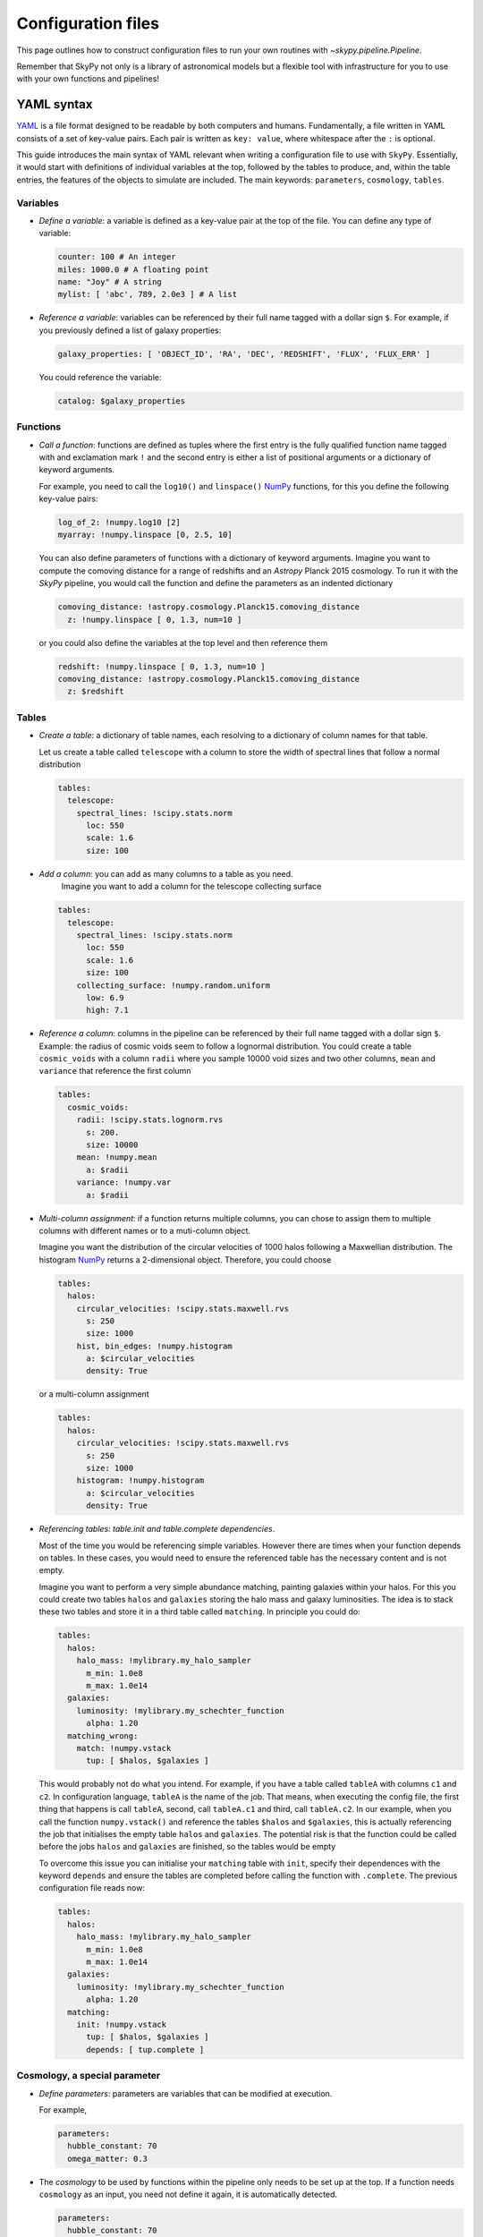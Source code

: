 ###################
Configuration files
###################

This page outlines how to construct configuration files to run your own routines
with `~skypy.pipeline.Pipeline`.

Remember that SkyPy not only is a library of astronomical models but a flexible
tool with infrastructure for you to use with your own
functions and pipelines!

YAML syntax
-----------
YAML_ is a file format designed to be readable by both computers and humans.
Fundamentally, a file written in YAML consists of a set of key-value pairs.
Each pair is written as ``key: value``, where whitespace after the ``:`` is optional.

This guide introduces the main syntax of YAML relevant when writing
a configuration file to use with ``SkyPy``. Essentially, it would start with
definitions of individual variables at the top, followed by the tables to produce,
and, within the table entries, the features of the objects to simulate are included.
The main keywords: ``parameters``, ``cosmology``, ``tables``.


Variables
^^^^^^^^^
* `Define a variable`: a variable is defined as a key-value pair at the top of the file. You can define any type of variable:

  .. code:: yaml

      counter: 100 # An integer
      miles: 1000.0 # A floating point
      name: "Joy" # A string
      mylist: [ 'abc', 789, 2.0e3 ] # A list


* `Reference a variable`: variables can be referenced by their full name tagged with a dollar sign ``$``.
  For example, if you previously defined a list of galaxy properties:

  .. code:: yaml

      galaxy_properties: [ 'OBJECT_ID', 'RA', 'DEC', 'REDSHIFT', 'FLUX', 'FLUX_ERR' ]

  You could reference the variable:

  .. code:: yaml

      catalog: $galaxy_properties



Functions
^^^^^^^^^
* `Call a function`: functions are defined as tuples where the first entry is the fully qualified function name tagged with and exclamation mark ``!`` and the second entry is either a list of positional arguments or a dictionary of keyword arguments.

  For example, you need to call the ``log10()`` and ``linspace()`` NumPy_ functions, for this you define the following key-value pairs:

  .. code:: yaml

      log_of_2: !numpy.log10 [2]
      myarray: !numpy.linspace [0, 2.5, 10]

  You can also define parameters of functions with a dictionary of keyword arguments.
  Imagine you want to compute the comoving distance for a range of redshifts and an `Astropy` Planck 2015 cosmology.
  To run it with the `SkyPy` pipeline, you would call the function and define the parameters as an indented dictionary

  .. code:: yaml

      comoving_distance: !astropy.cosmology.Planck15.comoving_distance
        z: !numpy.linspace [ 0, 1.3, num=10 ]

  or you could also define the variables at the top level and then reference them

  .. code:: yaml

      redshift: !numpy.linspace [ 0, 1.3, num=10 ]
      comoving_distance: !astropy.cosmology.Planck15.comoving_distance
        z: $redshift


Tables
^^^^^^

* `Create a table`: a dictionary of table names, each resolving to a dictionary of column names for that table.

  Let us create a table called ``telescope`` with a column to store the width of spectral lines that follow a normal distribution

  .. code:: yaml

      tables:
        telescope:
          spectral_lines: !scipy.stats.norm
            loc: 550
            scale: 1.6
            size: 100

* `Add a column`: you can add as many columns to a table as you need.
    Imagine you want to add a column for the telescope collecting surface

  .. code:: yaml

      tables:
        telescope:
          spectral_lines: !scipy.stats.norm
            loc: 550
            scale: 1.6
            size: 100
          collecting_surface: !numpy.random.uniform
            low: 6.9
            high: 7.1

* `Reference a column`: columns in the pipeline can be referenced by their full name tagged with a dollar sign ``$``.
  Example: the radius of cosmic voids seem to follow a lognormal distribution. You could create a table ``cosmic_voids``
  with a column ``radii`` where you sample 10000 void sizes and two other columns, ``mean`` and ``variance`` that reference
  the first column


  .. code:: yaml

    tables:
      cosmic_voids:
        radii: !scipy.stats.lognorm.rvs
          s: 200.
          size: 10000
        mean: !numpy.mean
          a: $radii
        variance: !numpy.var
          a: $radii


* `Multi-column assignment`: if a function returns multiple columns, you can chose to assign them to multiple columns with different names or to a muti-column object.

  Imagine you want the distribution of the circular velocities of 1000 halos following a Maxwellian distribution.
  The histogram NumPy_ returns a 2-dimensional object. Therefore, you could choose

  .. code:: yaml

    tables:
      halos:
        circular_velocities: !scipy.stats.maxwell.rvs
          s: 250
          size: 1000
        hist, bin_edges: !numpy.histogram
          a: $circular_velocities
          density: True

  or a multi-column assignment

  .. code:: yaml

    tables:
      halos:
        circular_velocities: !scipy.stats.maxwell.rvs
          s: 250
          size: 1000
        histogram: !numpy.histogram
          a: $circular_velocities
          density: True


* `Referencing tables: table.init and table.complete dependencies`.

  Most of the time you would be referencing simple
  variables. However there are times when your function depends on tables. In these
  cases, you would need to ensure the referenced table has the necessary content and is not empty.

  Imagine you want to perform a very simple abundance matching, painting galaxies within your halos.
  For this you could create two tables ``halos`` and ``galaxies`` storing the halo mass and galaxy luminosities.
  The idea is to stack these two tables and store it in a third table called ``matching``. In principle you could do:

  .. code:: yaml

    tables:
      halos:
        halo_mass: !mylibrary.my_halo_sampler
          m_min: 1.0e8
          m_max: 1.0e14
      galaxies:
        luminosity: !mylibrary.my_schechter_function
          alpha: 1.20
      matching_wrong:
        match: !numpy.vstack
          tup: [ $halos, $galaxies ]

  This would probably not do what you intend.
  For example, if you have a table called ``tableA`` with columns ``c1`` and ``c2``.
  In configuration language, ``tableA`` is the name of the job.
  That means, when executing the config file, the first thing that happens is call ``tableA``, second,  call ``tableA.c1`` and third, call ``tableA.c2``.
  In our example, when you call the function ``numpy.vstack()`` and reference the tables ``$halos`` and ``$galaxies``, this is actually
  referencing the job that initialises the empty table ``halos`` and ``galaxies``.
  The potential risk is that the function could be called before the jobs ``halos`` and ``galaxies`` are finished, so the tables would be empty

  To overcome this issue you can initialise your ``matching`` table with ``init``, specify their dependences with the keyword ``depends``
  and ensure the tables are completed before calling the function with ``.complete``. The previous configuration file reads now:

  .. code:: yaml

    tables:
      halos:
        halo_mass: !mylibrary.my_halo_sampler
          m_min: 1.0e8
          m_max: 1.0e14
      galaxies:
        luminosity: !mylibrary.my_schechter_function
          alpha: 1.20
      matching:
        init: !numpy.vstack
          tup: [ $halos, $galaxies ]
          depends: [ tup.complete ]



Cosmology, a special parameter
^^^^^^^^^^^^^^^^^^^^^^^^^^^^^^

* `Define parameters`: parameters are variables that can be modified at execution.

  For example,

  .. code:: yaml

    parameters:
      hubble_constant: 70
      omega_matter: 0.3

* The `cosmology` to be used by functions within the pipeline only needs to be set up at the top. If a function needs ``cosmology`` as an input, you need not define it again, it is automatically detected.

  .. code:: yaml

    parameters:
      hubble_constant: 70
      omega_matter: 0.3
    cosmology: !astropy.cosmology.FlatLambdaCDM
      H0: $hubble_constant
      Om0: $omega_matter



.. _YAML: https://yaml.org
.. _NumPy: https://numpy.org



Walkthrough example
-------------------

This dialog-like walkthrough example shows the natural flow of SkyPy pipelines and
how to think through the process of creating a general configuration file.
You can find more complex examples_ in our documentation.

* `SkyPy`: Hi! This is SkyPy, how can I help?
* `User`: Hi! I need to sample redshifts and magnitudes from a Schechter function. I would like to run my own pipeline within SkyPy.
* `SkyPy`: that’s brilliant! Do you have your own function or is it included in SkyPy or any other compatible package?
* `User`: I choose the SkyPy luminosity function, `~skypy.galaxies.schechter_lf`
* `SkyPy`: Nice choice! But remember you can always use other libraries, as SkyPy has the flexibility to interface with external softwares.
  The parameters for the SkyPy luminosity function, `~skypy.galaxies.schechter_lf`
  are: redshift, the characteristic absolute magnitude, the amplitude, faint-end slope parameter, the magnitude limit, the fraction of sky, cosmology and noise.
  Would you need to reuse these parameters?
* `User`: yes, all of them except for the Schechter parameters. I will also use the default value for noise.
* `SkyPy`: brill! You can define these variables at the top of your config file

  .. code:: yaml

    cosmology: !astropy.cosmology.default_cosmology.get
    z_range: !numpy.linspace [0, 2, 21]
    magnitude_limit: 23
    sky_area: 10 deg2

* `User`: I would like to create a table with a column for the blue galaxies, as I intend to also include more features later on.
* `SkyPy`: in that case, you can create the table `blue_galaxies` and for now add the columns for redshift and magnitude (note here the ``schechter_lf`` returns a 2D object)

  .. code:: yaml

    tables:
      blue_galaxies:
        redshift, magnitude: !skypy.galaxies.schechter_lf
      		redshift: $z_range
      		M_star: 20
      		phi_star: 3e-3
      		alpha: -1.3
      		m_lim: $magnitude_limit
      		sky_area: $sky_area

* `User`: Why didn’t you define the cosmology parameter?
* `SkyPy`: Aha! Good question! Remember, if cosmology is detected as parameter but is not set, it automatically uses the variable at the top of the file.
  This is how your entire config file looks like! You can now save it as ``luminosity.yml`` and run it using our SkyPy `~skypy.pipeline.Pipeline`!

  .. code:: yaml

    cosmology: !astropy.cosmology.default_cosmology.get
    z_range: !numpy.linspace [0, 2, 21]
    magnitude_limit: 23
    sky_area: 10 deg2
    tables:
      blue_galaxies:
        redshift, magnitude: !skypy.galaxies.schechter_lf
      		redshift: $z_range
      		M_star: 20
      		phi_star: 3e-3
      		alpha: -1.3
      		m_lim: $magnitude_limit
      		sky_area: $sky_area

Don’t forget to check out for more complete examples_!

.. _examples: https://skypy.readthedocs.io/en/stable/examples/index.html

